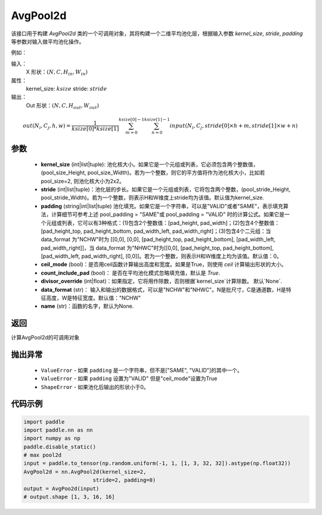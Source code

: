 AvgPool2d
-------------------------------

.. py:function:: paddle.nn.AvgPool2d(kernel_size,stride=None,padding=0,ceil_mode=False,count_include_pad=True,divisor_override=None,data_format="NCHW",name=None))
该接口用于构建 `AvgPool2d` 类的一个可调用对象，其将构建一个二维平均池化层，根据输入参数 `kernel_size`, `stride`, 
`padding` 等参数对输入做平均池化操作。

例如：

输入：
    X 形状：:math:`\left ( N,C,H_{in},W_{in} \right )`
属性：
    kernel_size: :math:`ksize`
    stride: :math:`stride`
输出：
    Out 形状：:math:`\left ( N,C,H_{out},W_{out} \right )`
.. math::
    out(N_i, C_j, h, w)  = \frac{1}{ksize[0] * ksize[1]} \sum_{m=0}^{ksize[0]-1} \sum_{n=0}^{ksize[1]-1}
                               input(N_i, C_j, stride[0] \times h + m, stride[1] \times w + n)


参数
:::::::::
    - **kernel_size** (int|list|tuple): 池化核大小。如果它是一个元组或列表，它必须包含两个整数值， (pool_size_Height, pool_size_Width)。若为一个整数，则它的平方值将作为池化核大小，比如若pool_size=2, 则池化核大小为2x2。
    - **stride** (int|list|tuple)：池化层的步长。如果它是一个元组或列表，它将包含两个整数，(pool_stride_Height, pool_stride_Width)。若为一个整数，则表示H和W维度上stride均为该值。默认值为kernel_size.
    - **padding** (string|int|list|tuple) 池化填充。如果它是一个字符串，可以是"VALID"或者"SAME"，表示填充算法，计算细节可参考上述 pool_padding = "SAME"或 pool_padding = "VALID" 时的计算公式。如果它是一个元组或列表，它可以有3种格式：(1)包含2个整数值：[pad_height, pad_width]；(2)包含4个整数值：[pad_height_top, pad_height_bottom, pad_width_left, pad_width_right]；(3)包含4个二元组：当 data_format 为"NCHW"时为 [[0,0], [0,0], [pad_height_top, pad_height_bottom], [pad_width_left, pad_width_right]]，当 data_format 为"NHWC"时为[[0,0], [pad_height_top, pad_height_bottom], [pad_width_left, pad_width_right], [0,0]]。若为一个整数，则表示H和W维度上均为该值。默认值：0。
    - **ceil_mode** (bool)：是否用ceil函数计算输出高度和宽度。如果是True，则使用 `ceil` 计算输出形状的大小。
    - **count_include_pad** (bool)： 是否在平均池化模式忽略填充值，默认是 `True`.
    - **divisor_override** (int|float)：如果指定，它将用作除数，否则根据`kernel_size`计算除数。 默认`None`.
    - **data_format** (str)： 输入和输出的数据格式，可以是"NCHW"和"NHWC"。N是批尺寸，C是通道数，H是特征高度，W是特征宽度。默认值："NCHW"
    - **name** (str)：函数的名字，默认为None.


返回
:::::::::
计算AvgPool2d的可调用对象

抛出异常
:::::::::
    - ``ValueError`` - 如果 ``padding`` 是一个字符串，但不是["SAME", "VALID"]的其中一个。
    - ``ValueError`` - 如果 ``padding`` 设置为"VALID" 但是"ceil_mode"设置为True
    - ``ShapeError`` - 如果池化后输出的形状小于0。

代码示例
:::::::::

.. code-block:: python


        import paddle
        import paddle.nn as nn
        import numpy as np
        paddle.disable_static()
        # max pool2d
        input = paddle.to_tensor(np.random.uniform(-1, 1, [1, 3, 32, 32]).astype(np.float32))
        AvgPool2d = nn.AvgPool2d(kernel_size=2,
                              stride=2, padding=0)
        output = AvgPoo2d(input)
        # output.shape [1, 3, 16, 16]
